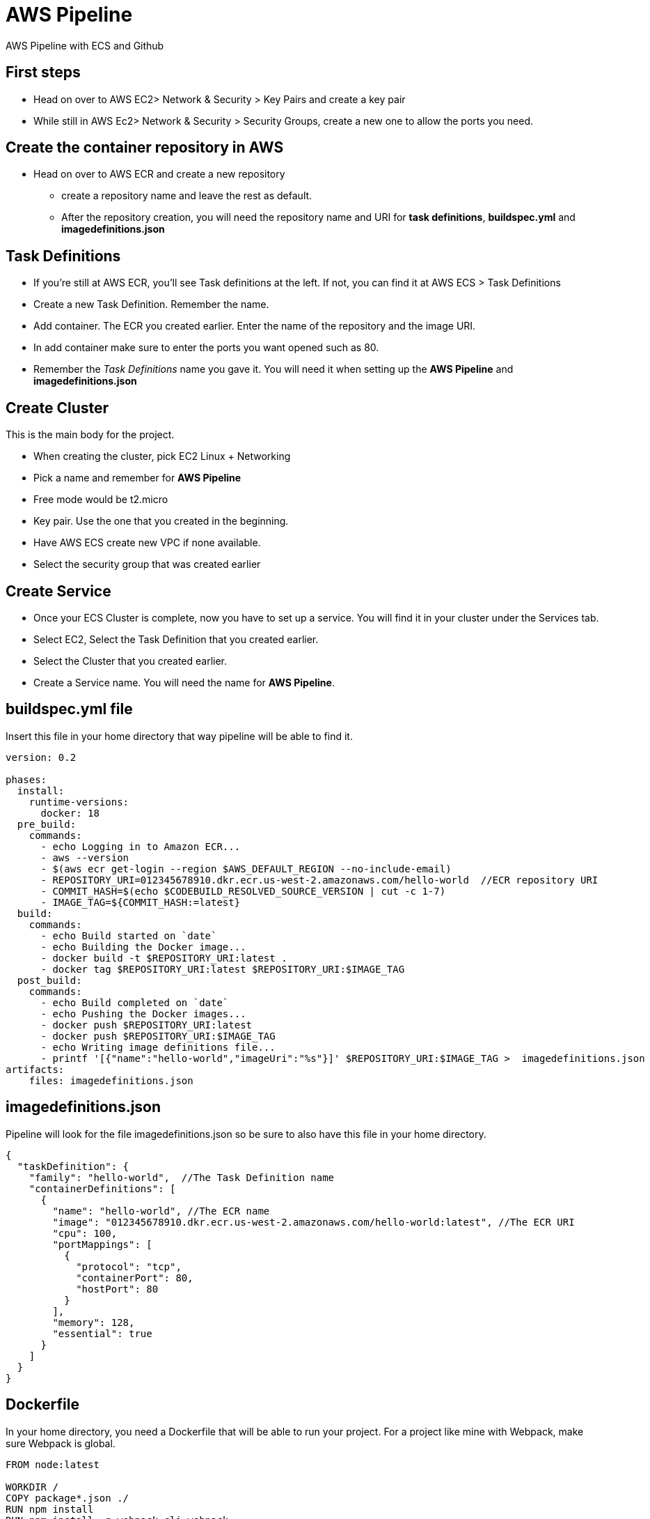 = AWS Pipeline

AWS Pipeline with ECS and Github

== First steps 

* Head on over to AWS EC2> Network & Security > Key Pairs and create a key pair 
* While still in AWS Ec2> Network & Security > Security Groups, create a new one to allow the ports you need. 

== Create the container repository in AWS 

* Head on over to AWS ECR and create a new repository 
** create a repository name and leave the rest as default. 
** After the repository creation, you will need the repository name and URI for *task definitions*, *buildspec.yml* and *imagedefinitions.json*

== Task Definitions

* If you're still at AWS ECR, you'll see Task definitions at the left. If not, you can find it at AWS ECS > Task Definitions
* Create a new Task Definition. Remember the name. 
* Add container. The ECR you created earlier. Enter the name of the repository and the image URI. 
* In add container make sure to enter the ports you want opened such as 80.
* Remember the _Task Definitions_ name you gave it. You will need it when setting up the *AWS Pipeline* and *imagedefinitions.json*

== Create Cluster 

This is the main body for the project. 

* When creating the cluster, pick EC2 Linux + Networking 
* Pick a name and remember for *AWS Pipeline*
* Free mode would be t2.micro 
* Key pair. Use the one that you created in the beginning. 
* Have AWS ECS create new VPC if none available. 
* Select the security group that was created earlier 

== Create Service 

* Once your ECS Cluster is complete, now you have to set up a service. You will find it in your cluster under the Services tab.
* Select EC2, Select the Task Definition that you created earlier. 
* Select the Cluster that you created earlier. 
* Create a Service name. You will need the name for *AWS Pipeline*. 


== buildspec.yml file 

Insert this file in your home directory that way pipeline will be able to find it.

----
version: 0.2

phases:
  install:
    runtime-versions:
      docker: 18
  pre_build:
    commands:
      - echo Logging in to Amazon ECR...
      - aws --version
      - $(aws ecr get-login --region $AWS_DEFAULT_REGION --no-include-email)
      - REPOSITORY_URI=012345678910.dkr.ecr.us-west-2.amazonaws.com/hello-world  //ECR repository URI
      - COMMIT_HASH=$(echo $CODEBUILD_RESOLVED_SOURCE_VERSION | cut -c 1-7)
      - IMAGE_TAG=${COMMIT_HASH:=latest}
  build:
    commands:
      - echo Build started on `date`
      - echo Building the Docker image...
      - docker build -t $REPOSITORY_URI:latest .
      - docker tag $REPOSITORY_URI:latest $REPOSITORY_URI:$IMAGE_TAG
  post_build:
    commands:
      - echo Build completed on `date`
      - echo Pushing the Docker images...
      - docker push $REPOSITORY_URI:latest
      - docker push $REPOSITORY_URI:$IMAGE_TAG
      - echo Writing image definitions file...
      - printf '[{"name":"hello-world","imageUri":"%s"}]' $REPOSITORY_URI:$IMAGE_TAG >  imagedefinitions.json  //instead of hello-world, replace with the ECR repository name
artifacts:
    files: imagedefinitions.json
----

== imagedefinitions.json 

Pipeline will look for the file imagedefinitions.json so be sure to also have this file in your home directory. 

----

{
  "taskDefinition": {
    "family": "hello-world",  //The Task Definition name
    "containerDefinitions": [
      {
        "name": "hello-world", //The ECR name
        "image": "012345678910.dkr.ecr.us-west-2.amazonaws.com/hello-world:latest", //The ECR URI
        "cpu": 100,
        "portMappings": [
          {
            "protocol": "tcp",
            "containerPort": 80,
            "hostPort": 80
          }
        ],
        "memory": 128,
        "essential": true
      }
    ]
  }
}

----

== Dockerfile 

In your home directory, you need a Dockerfile that will be able to run your project. For a project like mine with Webpack, make sure Webpack is global. 

----
FROM node:latest

WORKDIR /
COPY package*.json ./
RUN npm install
RUN npm install -g webpack-cli webpack
RUN npm link webpack
COPY . /
EXPOSE 80
CMD ["npm", "run", "prod"] 
----

== Glue it all together with AWS CodePipeline

* Role. Create a new ARN Role and remember the name as you will need to give it permissions later. 

* Source is Github and easily connect to your github account. 
* Needs a AWS Codebuild so make sure to create project 
** Managed image

=== Build 

** Important. When creating the codebuild project, make sure to select *Enable this flag if you want to build Docker images or want your builds to get elevated privileges* in Privileged. 
* Use a buildspec file that was created in our file's directory. 

=== Deploy

* Select Amazon ECS 
* Select your cluster name 
* Select the service that was created under that Cluster
* Won't need image definitions file since already created in home directory with buildspec linking to it. 

== AWS CodeDeploy 

* Create a name you'll need to remember in AWS CodePipeline 
* Select Amazon ECS 
* 
